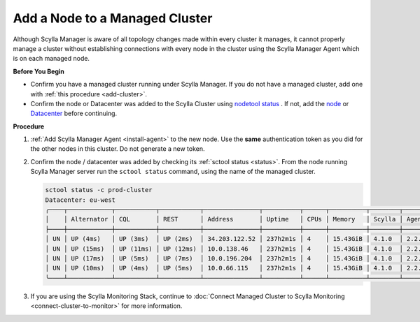 Add a Node to a Managed Cluster
===============================

Although Scylla Manager is aware of all topology changes made within every cluster it manages, it cannot properly manage a cluster without establishing connections with every node in the cluster using the Scylla Manager Agent which is on each managed node.

**Before You Begin**

* Confirm you have a managed cluster running under Scylla Manager. If you do not have a managed cluster, add one with :ref:`this procedure <add-cluster>`.
* Confirm the node or Datacenter was added to the Scylla Cluster using `nodetool status <https://docs.scylladb.com/operating-scylla/nodetool-commands/status/>`_ .
  If not, add the `node <https://docs.scylladb.com/operating-scylla/procedures/cluster-management/add_node_to_cluster/#procedure>`_
  or `Datacenter <https://docs.scylladb.com/operating-scylla/procedures/cluster-management/add_dc_to_existing_dc/#procedure>`_ before continuing.

**Procedure**

#. :ref:`Add Scylla Manager Agent <install-agent>` to the new node. Use the **same** authentication token as you did for the other nodes in this cluster. Do not generate a new token.

#. Confirm the node / datacenter was added by checking its :ref:`sctool status <status>`. From the node running Scylla Manager server run the ``sctool status`` command, using the name of the managed cluster.

   .. code-block:: none

      sctool status -c prod-cluster
      Datacenter: eu-west
      ╭────┬────────────┬───────────┬───────────┬───────────────┬──────────┬──────┬──────────┬────────┬──────────┬──────────────────────────────────────╮
      │    │ Alternator │ CQL       │ REST      │ Address       │ Uptime   │ CPUs │ Memory   │ Scylla │ Agent    │ Host ID                              │
      ├────┼────────────┼───────────┼───────────┼───────────────┼──────────┼──────┼──────────┼────────┼──────────┼──────────────────────────────────────┤
      │ UN │ UP (4ms)   │ UP (3ms)  │ UP (2ms)  │ 34.203.122.52 │ 237h2m1s │ 4    │ 15.43GiB │ 4.1.0  │ 2.2.0    │ 8bfd18f1-ac3b-4694-bcba-30bc272554df │
      │ UN │ UP (15ms)  │ UP (11ms) │ UP (12ms) │ 10.0.138.46   │ 237h2m1s │ 4    │ 15.43GiB │ 4.1.0  │ 2.2.0    │ 238acd01-813c-4c55-bd65-5219bb19bc20 │
      │ UN │ UP (17ms)  │ UP (5ms)  │ UP (7ms)  │ 10.0.196.204  │ 237h2m1s │ 4    │ 15.43GiB │ 4.1.0  │ 2.2.0    │ bde4581a-b25e-49fc-8cd9-1651d7683f80 │
      │ UN │ UP (10ms)  │ UP (4ms)  │ UP (5ms)  │ 10.0.66.115   │ 237h2m1s │ 4    │ 15.43GiB │ 4.1.0  │ 2.2.0    │ 918a52aa-cc42-43a4-a499-f7b1ccb53b18 │
      ╰────┴────────────┴───────────┴───────────┴───────────────┴──────────┴──────┴──────────┴────────┴──────────┴──────────────────────────────────────╯


#. If you are using the Scylla Monitoring Stack, continue to :doc:`Connect Managed Cluster to Scylla Monitoring <connect-cluster-to-monitor>` for more information.
